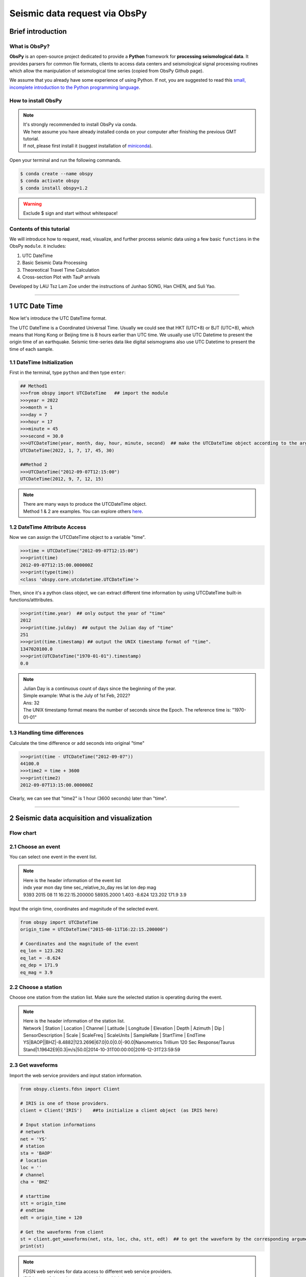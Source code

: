 Seismic data request via ObsPy
=================================

Brief introduction
------------------

What is ObsPy?
**************

**ObsPy** is an open-source project dedicated to provide a **Python** framework for **processing seismological data**. It provides parsers for common file formats, clients to access data centers and seismological signal processing routines which allow the manipulation of seismological time series (copied from ObsPy Github page).

.. image:: ./obspy_logo.png
   :width: 50%

We assume that you already have some experience of using Python. If not, you are suggested to read this `small, incomplete introduction to the Python programming language <https://docs.obspy.org/tutorial/code_snippets/python_introduction.html>`_.

How to install ObsPy
********************

.. note::
 | It's strongly recommended to install ObsPy via conda.
 | We here assume you have already installed conda on your computer after finishing the previous GMT tutorial. 
 | If not, please first install it (suggest installation of `miniconda <https://docs.conda.io/en/latest/miniconda.html>`_). 

Open your terminal and run the following commands.

.. code:: 

 $ conda create --name obspy
 $ conda activate obspy
 $ conda install obspy=1.2

.. warning:: 

   Exclude $ sign and start without whitespace!

Contents of this tutorial
*************************

We will introduce how to request, read, visualize, and further process seismic data using a few basic ``functions`` in the ObsPy ``module``. it includes:

#. UTC DateTime
#. Basic Seismic Data Processing
#. Theoreotical Travel Time Calculation
#. Cross-section Plot with TauP arrivals

Developed by LAU Tsz Lam Zoe under the instructions of Junhao SONG, Han CHEN, and Suli Yao.

--------

1 UTC Date Time 
----------------------------

Now let's introduce the UTC DateTime format. 

The UTC DateTime is a Coordinated Universal Time. Usually we could see that HKT (UTC+8) or BJT (UTC+8), which means that Hong Kong or Beijing time is 8 hours earlier than UTC time. We usually use UTC Datetime to present the origin time of an earthquake. Seismic time-series data like digital seismograms also use UTC Datetime to present the time of each sample.

1.1 DateTime Initialization
***************************

First in the terminal, type ``python`` and then type ``enter``:

.. code::

 ## Method1
 >>>from obspy import UTCDateTime   ## import the module
 >>>year = 2022
 >>>month = 1
 >>>day = 7
 >>>hour = 17
 >>>minute = 45
 >>>second = 30.0
 >>>UTCDateTime(year, month, day, hour, minute, second)  ## make the UTCDateTime object according to the argument
 UTCDateTime(2022, 1, 7, 17, 45, 30)

 ##Method 2
 >>>UTCDateTime("2012-09-07T12:15:00")
 UTCDateTime(2012, 9, 7, 12, 15)

.. note::

 | There are many ways to produce the UTCDateTime object.
 | Method 1 & 2 are examples. You can explore others `here <https://docs.obspy.org/packages/autogen/obspy.core.utcdatetime.UTCDateTime.html#obspy.core.utcdatetime.UTCDateTime>`_. 


1.2 DateTime Attribute Access
*****************************

Now we can assign the UTCDateTime object to a variable "time".

.. code::

 >>>time = UTCDateTime("2012-09-07T12:15:00")
 >>>print(time)
 2012-09-07T12:15:00.000000Z
 >>>print(type(time))
 <class 'obspy.core.utcdatetime.UTCDateTime'>

Then, since it's a python class object, we can extract different time information by using UTCDateTime built-in functions/atttributes.

.. code::

 >>>print(time.year)  ## only output the year of "time"
 2012
 >>>print(time.julday)  ## output the Julian day of "time"
 251
 >>>print(time.timestamp) ## output the UNIX timestamp format of "time".
 1347020100.0
 >>>print(UTCDateTime("1970-01-01").timestamp)
 0.0

.. note::
  
  | Julian Day is a continuous count of days since the beginning of the year.
  | Simple example: What is the July of 1st Feb, 2022?
  | Ans: 32

  | The UNIX timestamp format means the number of seconds since the Epoch. The reference time is: "1970-01-01" 

1.3 Handling time differences
*****************************

Calculate the time difference or add seconds into original "time"

.. code::

 >>>print(time - UTCDateTime("2012-09-07"))
 44100.0
 >>>time2 = time + 3600
 >>>print(time2)
 2012-09-07T13:15:00.000000Z
 
Clearly, we can see that "time2" is 1 hour (3600 seconds) later than "time".

----------------------

2 Seismic data acquisition and visualization
--------------------------------------------

Flow chart
**********

.. image:: flowchart2.png
   :width: 100%


2.1 Choose an event
*******************

You can select one event in the event list. 

.. note::
 | Here is the header information of the event list
 | indx year mon day time sec_relative_to_day res lat lon dep mag
 | 9393 2015 08 11 16:22:15.200000 58935.2000 1.403 -8.624 123.202 171.9 3.9

Input the origin time, coordinates and magnitude of the selected event.

.. code::
 
 from obspy import UTCDateTime
 origin_time = UTCDateTime("2015-08-11T16:22:15.200000")

 # Coordinates and the magnitude of the event 
 eq_lon = 123.202
 eq_lat = -8.624
 eq_dep = 171.9
 eq_mag = 3.9

2.2 Choose a station
********************

Choose one station from the station list.
Make sure the selected station is operating during the event. 

.. note::

 | Here is the header information of the station list.
 | Network | Station | Location | Channel | Latitude | Longitude | Elevation | Depth | Azimuth | Dip |   SensorDescription | Scale | ScaleFreq | ScaleUnits | SampleRate | StartTime | EndTime

 | YS|BAOP||BHZ|-8.4882|123.2696|67.0|0.0|0.0|-90.0|Nanometrics Trillium 120 Sec Response/Taurus Stand|1.19642E9|0.3|m/s|50.0|2014-10-31T00:00:00|2016-12-31T23:59:59

2.3 Get waveforms
*****************

Import the web service providers and input station information.

.. code::
 
 from obspy.clients.fdsn import Client

 # IRIS is one of those providers.
 client = Client('IRIS')    ##to initialize a client object　(as IRIS here)

 # Input station informations
 # network
 net = 'YS'
 # station
 sta = 'BAOP'
 # location
 loc = ''
 # channel
 cha = 'BHZ'

 # starttime
 stt = origin_time
 # endtime
 edt = origin_time + 120

 # Get the waveforms from client
 st = client.get_waveforms(net, sta, loc, cha, stt, edt)  ## to get the waveform by the corresponding argument from clients.
 print(st)

.. note::
  | FDSN web services for data access to different web service providers.
  | IRIS is one of the web service providers which is commonly used.


2.4 Meta data
*************

We can print the meta data inside the stream.

.. code::

 print(st[0].stats)
 
.. code::  
 
                 network: YS
                station: BAOP
               location: 
                channel: BHZ
              starttime: 2015-08-11T16:22:15.200000Z
                endtime: 2015-08-11T16:24:15.200000Z
          sampling_rate: 50.0
                  delta: 0.02
                   npts: 6001
                  calib: 1.0
 _fdsnws_dataselect_url: http://service.iris.edu/fdsnws/dataselect/1/query
                _format: MSEED
                  mseed: AttribDict({'dataquality': 'M', 'number_of_records': 26, 'encoding': 'STEIM1', 'byteorder': '>', 'record_length': 512, 'filesize': 13312})

.. code::

 #You can print the corresponding attributes by calling them individually.
 print(st[0].stats.sampling_rate)

.. code::

 50.0



``.stats`` contains all header information of a Trace object. 


.. Tip::

 There are some default attributes. 

	========================== ===================================== =================== ==================================== 

	========================== ===================================== =================== ==================================== 
	``sampling rate``          Sampling rate in hertz                ``network``         Network code
	``station``                Station code                          ``channel``         Channel code
	``starttime``              UTCDateTime of the first data sample  ``endtime``         UTCDateTime of the last data sample
	``gcarc``                  Epicentral distance                   ``baz``             Back azimuths
	========================== ===================================== =================== ==================================== 

 For ``gcarc`` and ``bac`` , they are available in sac file. You can print them by: 

 .. code::

   print(st[0].stats.sac.gcarc)
   
   # If the header value is empty, you can assign value into the header.
   st[0].stats.sac.gcarc = 10000

2.5 Plot the waveforms
**********************

Here we plot the waveforms without any preprocessing procedure.

.. code::

 st.plot();
 
.. image:: plot_raw.png
  :width: 80%
 
.. code::
 
 st.spectrogram();
 
.. image:: spectrogram_raw.png
  :width: 80%

.. note::

 Spectrogram is a frequency content of a seismogram. You can check the energy level of the waves over time. 

2.6 Waveform Cross-section Plot
*******************************

Plot a record section.

2.6.1 Get the waveform data with more than 1 station
****************************************************

For our example, station 'BAOP', 'HADA', 'SINA' 'BKOR' and 'ALRB' are located near the epicentre of the earthquake.
It is expected that these 5 stations can record the event well. 

.. image:: section_station.png
   :width: 60%

.. code::
 
 # Set up a list for bulk request
 bulk = [('YS', 'BAOP', '', 'BHZ', origin_time, origin_time+120), 
         ('YS', 'HADA', '', 'BHZ', origin_time, origin_time+120), 
         ('YS', 'SINA', '', 'BHZ', origin_time, origin_time+120), 
         ('YS', 'BKOR', '', 'BHZ', origin_time, origin_time+120), 
         ('YS', 'ALRB', '', 'BHZ', origin_time, origin_time+120)]

 st_bulk = client.get_waveforms_bulk(bulk)
 print(st)


``get_waveforms_bulk`` send a bulk request for waveforms to the server


2.6.2 Calculate the great circle distance from stations to earthquake
*********************************************************************

.. code::

 # Input the coordinates of stations 
 ALRB_loc = [-8.2194, 124.4115]
 BAOP_loc = [-8.4882, 123.2696]
 BKOR_loc = [-8.4868, 122.5509]
 HADA_loc = [-8.3722, 123.5454]
 SINA_loc = [-8.1838, 122.9124]
 
 from obspy.geodetics import gps2dist_azimuth

 # Loop, get the station coordinates and calculate the distance 
 for tr in st_bulk:
     sta = tr.stats.station
     if sta == 'ALRB':
         sta_lat = ALRB_loc[0]
         sta_lon = ALRB_loc[1]
     if sta == 'BAOP':
         sta_lat = BAOP_loc[0]
         sta_lon = BAOP_loc[1]
     if sta =='BKOR':
         sta_lat = BKOR_loc[0]
         sta_lon = BKOR_loc[1]
     if sta =='HADA':
         sta_lat = HADA_loc[0]
         sta_lon = HADA_loc[1]
     if sta =='SINA':
         sta_lat = SINA_loc[0]
         sta_lon = SINA_loc[1]
    
     tr.stats.distance = gps2dist_azimuth(sta_lat, sta_lon,eq_lat, eq_lon)[0]

 # To check the result, you can print the distance with stations.
 for tr in st_bulk:
    print(tr.stats.station, tr.stats.distance)

``gps2dist_azimuth`` calculate the distance between two geographic points and forward and backward azimuths between these points

.. note::
 
 | As the mseed file does not contain the location of station, we have to get the information from the station list.
 | We also have to save the calculated distance into the metadata, as the value is empty initially. 

2.6.3 Plot the waveform cross-section plot
******************************************
``stream.plot`` allows us to plot the streams at the same figure. For examplr, we can plot all stream with the same X axis:
 
.. code::

 st_bulk.plot(size=(1600,800))  ## size=(1600,800) sets the figure size

.. image:: stream-plot.png
   :width: 100%

We can also plot the streams in a cross-section view:

.. code::

 st_bulk.plot(type='section')  ## type='section' indicates a record section can be plotted

.. image:: section-plot.png
   :width: 70%

.. note::

 We could add more features to the plot, for example, the phase arrivals, and the station names. It is a good way for us to recognize different seismic phases, We can also get the apparent velocity of P - and S - waves from the plot. We will introduce these in the next section.
 